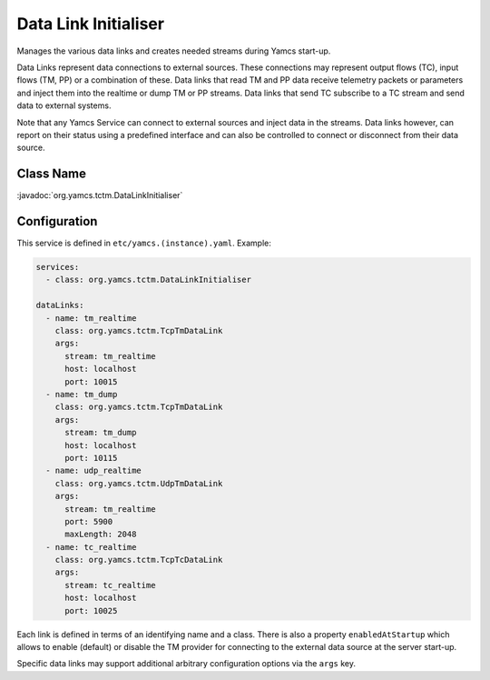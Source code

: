 Data Link Initialiser
=====================

Manages the various data links and creates needed streams during Yamcs start-up.

Data Links represent data connections to external sources. These connections may represent output flows (TC), input flows (TM, PP) or a combination of these. Data links that read TM and PP data receive telemetry packets or parameters and inject them into the realtime or dump TM or PP streams. Data links that send TC subscribe to a TC stream and send data to external systems.

Note that any Yamcs Service can connect to external sources and inject data in the streams. Data links however, can report on their status using a predefined interface and can also be controlled to connect or disconnect from their data source.


Class Name
----------

:javadoc:`org.yamcs.tctm.DataLinkInitialiser`


Configuration
-------------

This service is defined in ``etc/yamcs.(instance).yaml``. Example:

.. code-block:: yaml

    services:
      - class: org.yamcs.tctm.DataLinkInitialiser

    dataLinks:
      - name: tm_realtime
        class: org.yamcs.tctm.TcpTmDataLink
        args:
          stream: tm_realtime
          host: localhost
          port: 10015
      - name: tm_dump
        class: org.yamcs.tctm.TcpTmDataLink
        args:
          stream: tm_dump
          host: localhost
          port: 10115
      - name: udp_realtime
        class: org.yamcs.tctm.UdpTmDataLink
        args:
          stream: tm_realtime
          port: 5900
          maxLength: 2048
      - name: tc_realtime
        class: org.yamcs.tctm.TcpTcDataLink
        args:
          stream: tc_realtime
          host: localhost
          port: 10025


Each link is defined in terms of an identifying name and a class. There is also a property ``enabledAtStartup`` which allows to enable (default) or disable the TM provider for connecting to the external data source at the server start-up.

Specific data links may support additional arbitrary configuration options via the ``args`` key.
